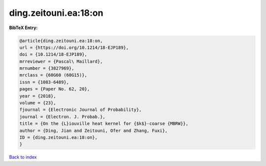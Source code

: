 ding.zeitouni.ea:18:on
======================

.. :cite:t:`ding.zeitouni.ea:18:on`

.. bibliography:: ../../All.bib

**BibTeX Entry:**

.. code-block:: bibtex

   @article{ding.zeitouni.ea:18:on,
   url = {https://doi.org/10.1214/18-EJP189},
   doi = {10.1214/18-EJP189},
   mrreviewer = {Pascal\ Maillard},
   mrnumber = {3827969},
   mrclass = {60G60 (60G15)},
   issn = {1083-6489},
   pages = {Paper No. 62, 20},
   year = {2018},
   volume = {23},
   fjournal = {Electronic Journal of Probability},
   journal = {Electron. J. Probab.},
   title = {On the {L}iouville heat kernel for {$k$}-coarse {MBRW}},
   author = {Ding, Jian and Zeitouni, Ofer and Zhang, Fuxi},
   ID = {ding.zeitouni.ea:18:on},
   }

`Back to index <../index>`_
